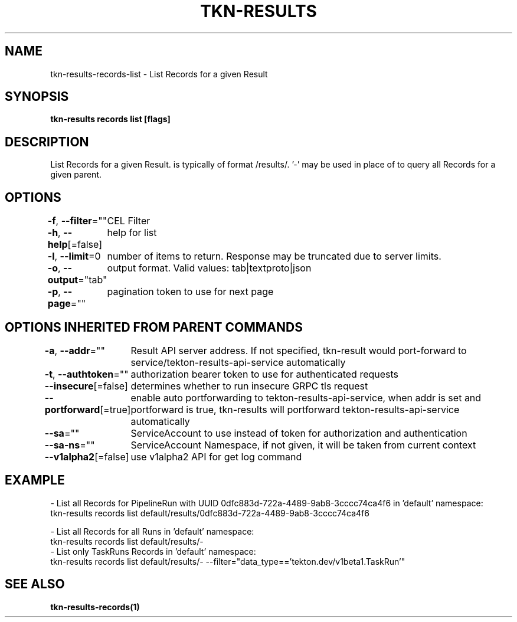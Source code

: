 .nh
.TH "TKN-RESULTS" "1" "Apr 2025" "Tekton Results CLI" ""

.SH NAME
.PP
tkn-results-records-list - List Records for a given Result


.SH SYNOPSIS
.PP
\fBtkn-results records list [flags] \fP


.SH DESCRIPTION
.PP
List Records for a given Result.  is typically of format /results/\&. '-' may be used in place of   to query all Records for a given parent.


.SH OPTIONS
.PP
\fB-f\fP, \fB--filter\fP=""
	CEL Filter

.PP
\fB-h\fP, \fB--help\fP[=false]
	help for list

.PP
\fB-l\fP, \fB--limit\fP=0
	number of items to return. Response may be truncated due to server limits.

.PP
\fB-o\fP, \fB--output\fP="tab"
	output format. Valid values: tab|textproto|json

.PP
\fB-p\fP, \fB--page\fP=""
	pagination token to use for next page


.SH OPTIONS INHERITED FROM PARENT COMMANDS
.PP
\fB-a\fP, \fB--addr\fP=""
	Result API server address. If not specified, tkn-result would port-forward to service/tekton-results-api-service automatically

.PP
\fB-t\fP, \fB--authtoken\fP=""
	authorization bearer token to use for authenticated requests

.PP
\fB--insecure\fP[=false]
	determines whether to run insecure GRPC tls request

.PP
\fB--portforward\fP[=true]
	enable auto portforwarding to tekton-results-api-service, when addr is set and portforward is true, tkn-results will portforward tekton-results-api-service automatically

.PP
\fB--sa\fP=""
	ServiceAccount to use instead of token for authorization and authentication

.PP
\fB--sa-ns\fP=""
	ServiceAccount Namespace, if not given, it will be taken from current context

.PP
\fB--v1alpha2\fP[=false]
	use v1alpha2 API for get log command


.SH EXAMPLE
.EX
  - List all Records for PipelineRun with UUID 0dfc883d-722a-4489-9ab8-3cccc74ca4f6 in 'default' namespace:
    tkn-results records list default/results/0dfc883d-722a-4489-9ab8-3cccc74ca4f6

  - List all Records for all Runs in 'default' namespace:
    tkn-results records list default/results/-
	
  - List only TaskRuns Records in 'default' namespace:
    tkn-results records list default/results/- --filter="data_type=='tekton.dev/v1beta1.TaskRun'"

.EE


.SH SEE ALSO
.PP
\fBtkn-results-records(1)\fP
